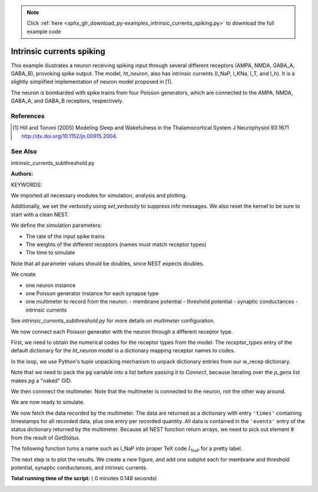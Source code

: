 .. note::
    :class: sphx-glr-download-link-note

    Click :ref:`here <sphx_glr_download_py-examples_intrinsic_currents_spiking.py>` to download the full example code
.. rst-class:: sphx-glr-example-title

.. _sphx_glr_py-examples_intrinsic_currents_spiking.py:

Intrinsic currents spiking
-------------------------------

This example illustrates a neuron receiving spiking input through
several different receptors (AMPA, NMDA, GABA_A, GABA_B), provoking
spike output. The model, `ht_neuron`, also has intrinsic currents
(I_NaP, I_KNa, I_T, and I_h). It is a slightly simplified implementation of
neuron model proposed in [1].

The neuron is bombarded with spike trains from four Poisson generators,
which are connected to the AMPA, NMDA, GABA_A, and GABA_B receptors,
respectively.

References
~~~~~~~~~~~

.. [1] Hill and Tononi (2005) Modeling Sleep and Wakefulness in the
       Thalamocortical System J Neurophysiol 93:1671
       http://dx.doi.org/10.1152/jn.00915.2004.

See Also
~~~~~~~~~~

intrinsic_currents_subthreshold.py


:Authors:

KEYWORDS:


We imported all necessary modules for simulation, analysis and plotting.



.. code-block:: python
   :lineno-start: 57


    import nest
    import numpy as np
    import matplotlib.pyplot as plt







Additionally, we set the verbosity using `set_verbosity` to suppress info
messages. We also reset the kernel to be sure to start with a clean NEST.



.. code-block:: python
   :lineno-start: 65


    nest.set_verbosity("M_WARNING")
    nest.ResetKernel()







We define the simulation parameters:

- The rate of the input spike trains
- The weights of the different receptors (names must match receptor types)
- The time to simulate

Note that all parameter values should be doubles, since NEST expects doubles.



.. code-block:: python
   :lineno-start: 77


    rate_in = 100.
    w_recep = {'AMPA': 30., 'NMDA': 30., 'GABA_A': 5., 'GABA_B': 10.}
    t_sim = 250.

    num_recep = len(w_recep)







We create

- one neuron instance
- one Poisson generator instance for each synapse type
- one multimeter to record from the neuron:
  - membrane potential
  - threshold potential
  - synaptic conductances
  - intrinsic currents

See `intrinsic_currents_subthreshold.py` for more details on `multimeter`
configuration.



.. code-block:: python
   :lineno-start: 97


    nrn = nest.Create('ht_neuron')
    p_gens = nest.Create('poisson_generator', 4,
                         params={'rate': rate_in})
    mm = nest.Create('multimeter',
                     params={'interval': 0.1,
                             'record_from': ['V_m', 'theta',
                                             'g_AMPA', 'g_NMDA',
                                             'g_GABA_A', 'g_GABA_B',
                                             'I_NaP', 'I_KNa', 'I_T', 'I_h']})







We now connect each Poisson generator with the neuron through a different
receptor type.

First, we need to obtain the numerical codes for the receptor types from
the model. The `receptor_types` entry of the default dictionary for the
`ht_neuron` model is a dictionary mapping receptor names to codes.

In the loop, we use Python's tuple unpacking mechanism to unpack
dictionary entries from our w_recep dictionary.

Note that we need to pack the ``pg`` variable into a list before
passing it to `Connect`, because iterating over the `p_gens` list
makes `pg` a "naked" GID.



.. code-block:: python
   :lineno-start: 122


    receptors = nest.GetDefaults('ht_neuron')['receptor_types']
    for pg, (rec_name, rec_wgt) in zip(p_gens, w_recep.items()):
        nest.Connect([pg], nrn, syn_spec={'receptor_type': receptors[rec_name],
                                          'weight': rec_wgt})







We then connnect the multimeter. Note that the multimeter is connected to
the neuron, not the other way around.



.. code-block:: python
   :lineno-start: 131


    nest.Connect(mm, nrn)







We are now ready to simulate.



.. code-block:: python
   :lineno-start: 136


    nest.Simulate(t_sim)







We now fetch the data recorded by the multimeter. The data are returned as
a dictionary with entry ``'times'`` containing timestamps for all
recorded data, plus one entry per recorded quantity.
All data is contained in the ``'events'`` entry of the status dictionary
returned by the multimeter. Because all NEST function return arrays,
we need to pick out element ``0`` from the result of `GetStatus`.



.. code-block:: python
   :lineno-start: 146


    data = nest.GetStatus(mm)[0]['events']
    t = data['times']







The following function turns a name such as I_NaP into proper TeX code
:math:`I_{\mathrm{NaP}}` for a pretty label.



.. code-block:: python
   :lineno-start: 154



    def texify_name(name):
        return r'${}_{{\mathrm{{{}}}}}$'.format(*name.split('_'))







The next step is to plot the results. We create a new figure, and add one
subplot each for membrane and threshold potential, synaptic conductances,
and intrinsic currents.



.. code-block:: python
   :lineno-start: 163



    fig = plt.figure()

    Vax = fig.add_subplot(311)
    Vax.plot(t, data['V_m'], 'b', lw=2, label=r'$V_m$')
    Vax.plot(t, data['theta'], 'g', lw=2, label=r'$\Theta$')
    Vax.set_ylabel('Potential [mV]')

    try:
        Vax.legend(fontsize='small')
    except TypeError:
        Vax.legend()  # work-around for older Matplotlib versions
    Vax.set_title('ht_neuron driven by Poisson processes')

    Gax = fig.add_subplot(312)
    for gname in ('g_AMPA', 'g_NMDA', 'g_GABA_A', 'g_GABA_B'):
        Gax.plot(t, data[gname], lw=2, label=texify_name(gname))

    try:
        Gax.legend(fontsize='small')
    except TypeError:
        Gax.legend()  # work-around for older Matplotlib versions
    Gax.set_ylabel('Conductance [nS]')

    Iax = fig.add_subplot(313)
    for iname, color in (('I_h', 'maroon'), ('I_T', 'orange'),
                         ('I_NaP', 'crimson'), ('I_KNa', 'aqua')):
        Iax.plot(t, data[iname], color=color, lw=2, label=texify_name(iname))

    try:
        Iax.legend(fontsize='small')
    except TypeError:
        Iax.legend()  # work-around for older Matplotlib versions
    Iax.set_ylabel('Current [pA]')
    Iax.set_xlabel('Time [ms]')



.. image:: /py-examples/images/sphx_glr_intrinsic_currents_spiking_001.png
    :class: sphx-glr-single-img




**Total running time of the script:** ( 0 minutes  0.148 seconds)


.. _sphx_glr_download_py-examples_intrinsic_currents_spiking.py:


.. only :: html

 .. container:: sphx-glr-footer
    :class: sphx-glr-footer-example



  .. container:: sphx-glr-download

     :download:`Download Python source code: intrinsic_currents_spiking.py <intrinsic_currents_spiking.py>`



  .. container:: sphx-glr-download

     :download:`Download Jupyter notebook: intrinsic_currents_spiking.ipynb <intrinsic_currents_spiking.ipynb>`


.. only:: html

 .. rst-class:: sphx-glr-signature

    `Gallery generated by Sphinx-Gallery <https://sphinx-gallery.readthedocs.io>`_
